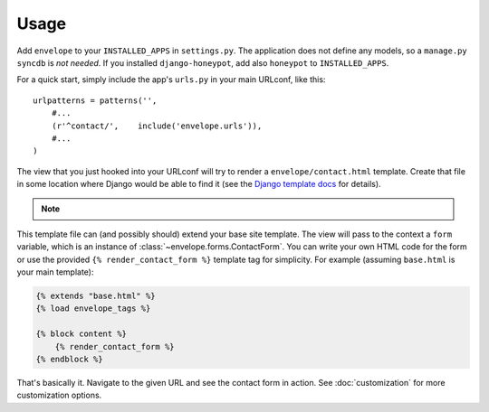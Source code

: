 =====
Usage
=====

Add ``envelope`` to your ``INSTALLED_APPS`` in ``settings.py``. The application
does not define any models, so a ``manage.py syncdb`` is *not needed*. If you
installed ``django-honeypot``, add also ``honeypot`` to ``INSTALLED_APPS``.

For a quick start, simply include the app's ``urls.py`` in your main URLconf, like
this::

    urlpatterns = patterns('',
        #...
        (r'^contact/',    include('envelope.urls')),
        #...
    )

The view that you just hooked into your URLconf will try to render a
``envelope/contact.html`` template. Create that file in some location
where Django would be able to find it (see the `Django template docs`_
for details).

.. note::
   .. versionchanged:: 1.0
      ``django-envelope`` used to ship with one such template by default.
      However, it made too opinionated assumptions about your templates and
      site layout. For that reason it was removed and you *must* now create
      the template explicitly.

This template file can (and possibly should) extend your base site template.
The view will pass to the context a ``form`` variable, which is an instance
of :class:`~envelope.forms.ContactForm`. You can write your own HTML code
for the form or use the provided ``{% render_contact_form %}`` template tag
for simplicity. For example (assuming ``base.html`` is your main template):

.. code-block:: html+django

    {% extends "base.html" %}
    {% load envelope_tags %}

    {% block content %}
        {% render_contact_form %}
    {% endblock %}

That's basically it. Navigate to the given URL and see the contact form in
action. See :doc:`customization` for more customization options.

.. _`Django template docs`: https://docs.djangoproject.com/en/dev/ref/templates/api/#loading-templates
